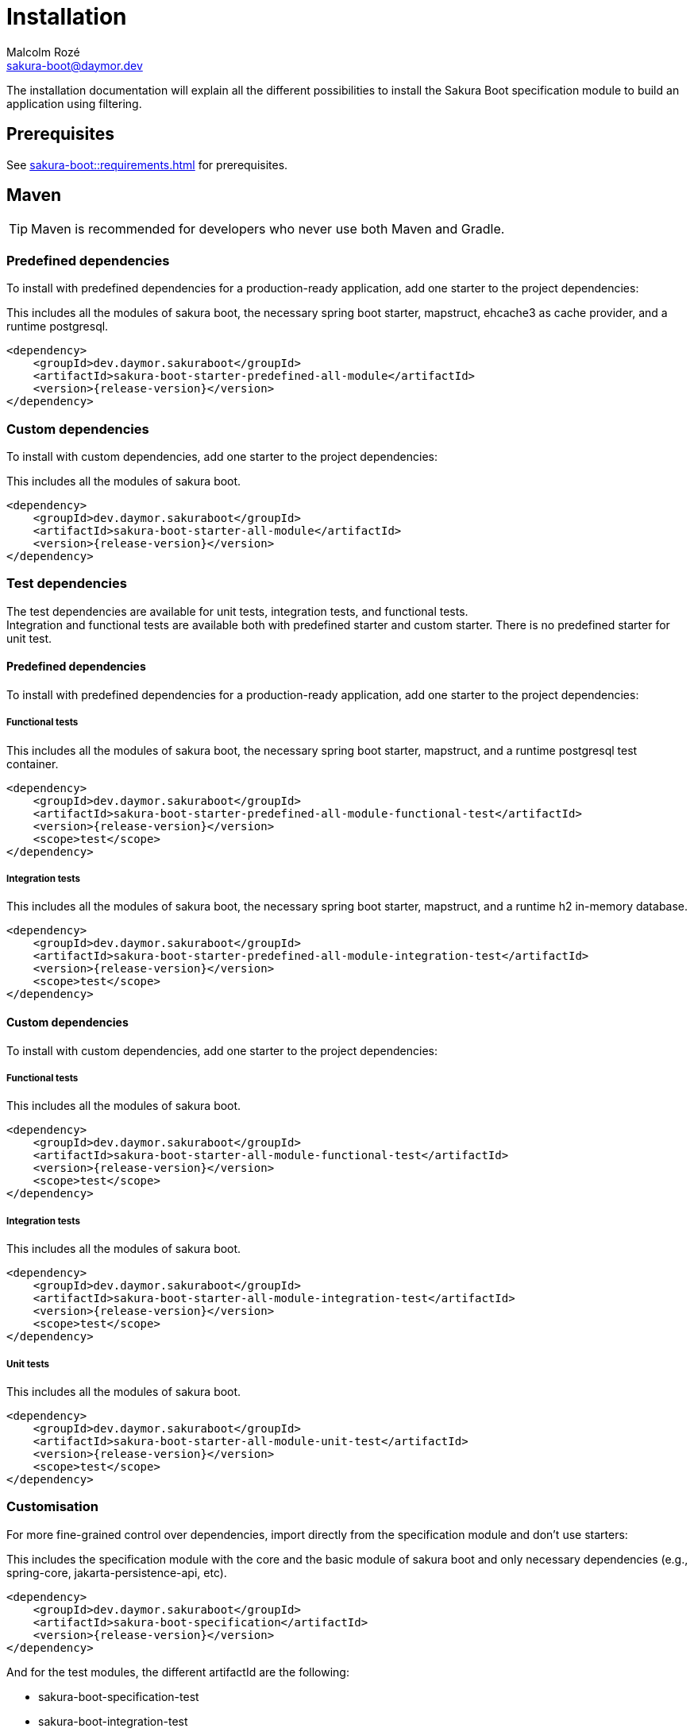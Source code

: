 = Installation
Malcolm Rozé <sakura-boot@daymor.dev>
:description: Sakura Boot — specification module — installation page documentation

The installation documentation will explain all the different possibilities to install the Sakura Boot specification module to build an application using filtering.

== Prerequisites

See xref:sakura-boot::requirements.adoc[] for prerequisites.

== Maven

TIP: Maven is recommended for developers who never use both Maven and Gradle.

=== Predefined dependencies

To install with predefined dependencies for a production-ready application, add one starter to the project dependencies:

This includes all the modules of sakura boot, the necessary spring boot starter, mapstruct, ehcache3 as cache provider, and a runtime postgresql.

[,xml,subs=+attributes]
----
<dependency>
    <groupId>dev.daymor.sakuraboot</groupId>
    <artifactId>sakura-boot-starter-predefined-all-module</artifactId>
    <version>{release-version}</version>
</dependency>
----

=== Custom dependencies

To install with custom dependencies, add one starter to the project dependencies:

This includes all the modules of sakura boot.

[,xml,subs=+attributes]
----
<dependency>
    <groupId>dev.daymor.sakuraboot</groupId>
    <artifactId>sakura-boot-starter-all-module</artifactId>
    <version>{release-version}</version>
</dependency>
----

=== Test dependencies

The test dependencies are available for unit tests, integration tests, and functional tests. +
Integration and functional tests are available both with predefined starter and custom starter.
There is no predefined starter for unit test.

==== Predefined dependencies

To install with predefined dependencies for a production-ready application, add one starter to the project dependencies:

===== Functional tests

This includes all the modules of sakura boot, the necessary spring boot starter, mapstruct, and a runtime postgresql test container.

[,xml,subs=+attributes]
----
<dependency>
    <groupId>dev.daymor.sakuraboot</groupId>
    <artifactId>sakura-boot-starter-predefined-all-module-functional-test</artifactId>
    <version>{release-version}</version>
    <scope>test</scope>
</dependency>
----

===== Integration tests

This includes all the modules of sakura boot, the necessary spring boot starter, mapstruct, and a runtime h2 in-memory database.

[,xml,subs=+attributes]
----
<dependency>
    <groupId>dev.daymor.sakuraboot</groupId>
    <artifactId>sakura-boot-starter-predefined-all-module-integration-test</artifactId>
    <version>{release-version}</version>
    <scope>test</scope>
</dependency>
----

==== Custom dependencies

To install with custom dependencies, add one starter to the project dependencies:

===== Functional tests

This includes all the modules of sakura boot.

[,xml,subs=+attributes]
----
<dependency>
    <groupId>dev.daymor.sakuraboot</groupId>
    <artifactId>sakura-boot-starter-all-module-functional-test</artifactId>
    <version>{release-version}</version>
    <scope>test</scope>
</dependency>
----

===== Integration tests

This includes all the modules of sakura boot.

[,xml,subs=+attributes]
----
<dependency>
    <groupId>dev.daymor.sakuraboot</groupId>
    <artifactId>sakura-boot-starter-all-module-integration-test</artifactId>
    <version>{release-version}</version>
    <scope>test</scope>
</dependency>
----

===== Unit tests

This includes all the modules of sakura boot.

[,xml,subs=+attributes]
----
<dependency>
    <groupId>dev.daymor.sakuraboot</groupId>
    <artifactId>sakura-boot-starter-all-module-unit-test</artifactId>
    <version>{release-version}</version>
    <scope>test</scope>
</dependency>
----

=== Customisation

For more fine-grained control over dependencies, import directly from the specification module and don’t use starters:

This includes the specification module with the core and the basic module of sakura boot and only necessary dependencies (e.g., spring-core, jakarta-persistence-api, etc).

[,xml,subs=+attributes]
----
<dependency>
    <groupId>dev.daymor.sakuraboot</groupId>
    <artifactId>sakura-boot-specification</artifactId>
    <version>{release-version}</version>
</dependency>
----

And for the test modules, the different artifactId are the following:

* sakura-boot-specification-test
* sakura-boot-integration-test
* sakura-boot-functional-test

== Gradle

=== Predefined dependencies

To install with predefined dependencies for a production-ready application, add one starter to the project dependencies:

This includes all the modules of sakura boot, the necessary spring boot starter, mapstruct, ehcache3 as cache provider, and a runtime postgresql.

[,kotlin,subs=+attributes]
----
implementation("dev.daymor.sakuraboot:sakura-boot-starter-predefined-all-module:{release-version}")
----

=== Custom dependencies

To install with custom dependencies, add one starter to the project dependencies:

This includes all the modules of sakura boot.

[,kotlin,subs=+attributes]
----
implementation("dev.daymor.sakuraboot:sakura-boot-starter-all-module:{release-version}")
----

=== Test dependencies

The test dependencies are available for unit tests, integration tests, and functional tests. +
Integration and functional tests are available both with predefined starter and custom starter.
There is no predefined starter for unit test.

==== Predefined dependencies

To install with predefined dependencies for a production-ready application, add one starter to the project dependencies:

===== Functional tests

This includes all the modules of sakura boot, the necessary spring boot starter, mapstruct, and a runtime postgresql test container.

[,kotlin,subs=+attributes]
----
functionalTestImplementation("dev.daymor.sakuraboot:sakura-boot-starter-predefined-all-module-functional-test:{release-version}")
----

===== Integration tests

This includes all the modules of sakura boot, the necessary spring boot starter, mapstruct, and a runtime h2 in-memory database.

[,kotlin,subs=+attributes]
----
integrationTestImplementation("dev.daymor.sakuraboot:sakura-boot-starter-predefined-all-module-integration-test:{release-version}")
----

==== Custom dependencies

To install with custom dependencies, add one starter to the project dependencies:

===== Functional tests

This includes all the modules of sakura boot.

[,kotlin,subs=+attributes]
----
functionalTestImplementation("dev.daymor.sakuraboot:sakura-boot-starter-all-module-functional-test:{release-version}")
----

===== Integration tests

This includes all the modules of sakura boot.

[,kotlin,subs=+attributes]
----
integrationTestImplementation("dev.daymor.sakuraboot:sakura-boot-starter-all-module-integration-test:{release-version}")
----

===== Unit tests

This includes all the modules of sakura boot.

[,kotlin,subs=+attributes]
----
testImplementation("dev.daymor.sakuraboot:sakura-boot-starter-predefined-all-module-unit-test:{release-version}")
----

=== Customisation

For more fine-grained control over dependencies, import directly from the specification module and don’t use starters:

This includes the specification module with the core and the basic module of sakura boot and only necessary dependencies (e .g., spring-core, jakarta-persistence-api, etc).

[,kotlin,subs=+attributes]
----
implementation("dev.daymor.sakuraboot:sakura-boot-specification:{release-version}")
----

And for the test modules, the different artifactId are the following:

* sakura-boot-specification-test
* sakura-boot-integration-test
* sakura-boot-functional-test
